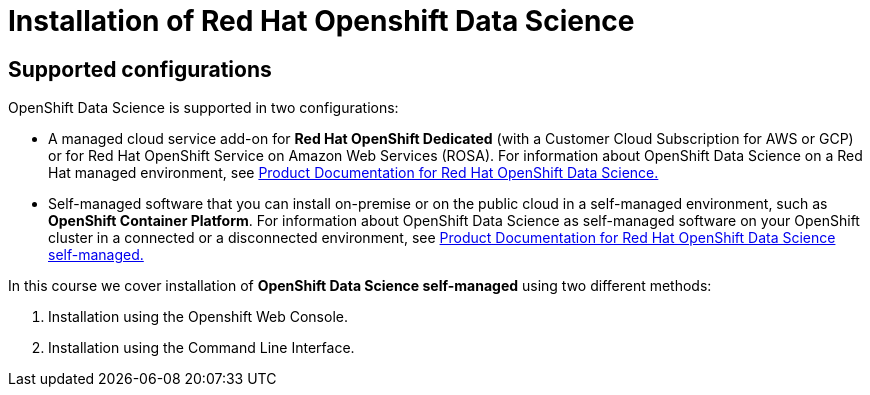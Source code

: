 = Installation of Red{nbsp}Hat Openshift Data Science

== Supported configurations
OpenShift Data Science is supported in two configurations:
 
 * A managed cloud service add-on for *Red Hat OpenShift Dedicated* (with a Customer Cloud Subscription for AWS or GCP) or for Red Hat OpenShift Service on Amazon Web Services (ROSA).
For information about OpenShift Data Science on a Red Hat managed environment, see https://access.redhat.com/documentation/en-us/red_hat_openshift_data_science/1[Product Documentation for Red Hat OpenShift Data Science.]

* Self-managed software that you can install on-premise or on the public cloud in a self-managed environment, such as *OpenShift Container Platform*.
For information about OpenShift Data Science as self-managed software on your OpenShift cluster in a connected or a disconnected environment, see https://access.redhat.com/documentation/en-us/red_hat_openshift_data_science_self-managed[Product Documentation for Red Hat OpenShift Data Science self-managed.]

In this course we cover installation of *OpenShift Data Science self-managed* using two different methods:

. Installation using the Openshift Web Console.
. Installation using the Command Line Interface.

